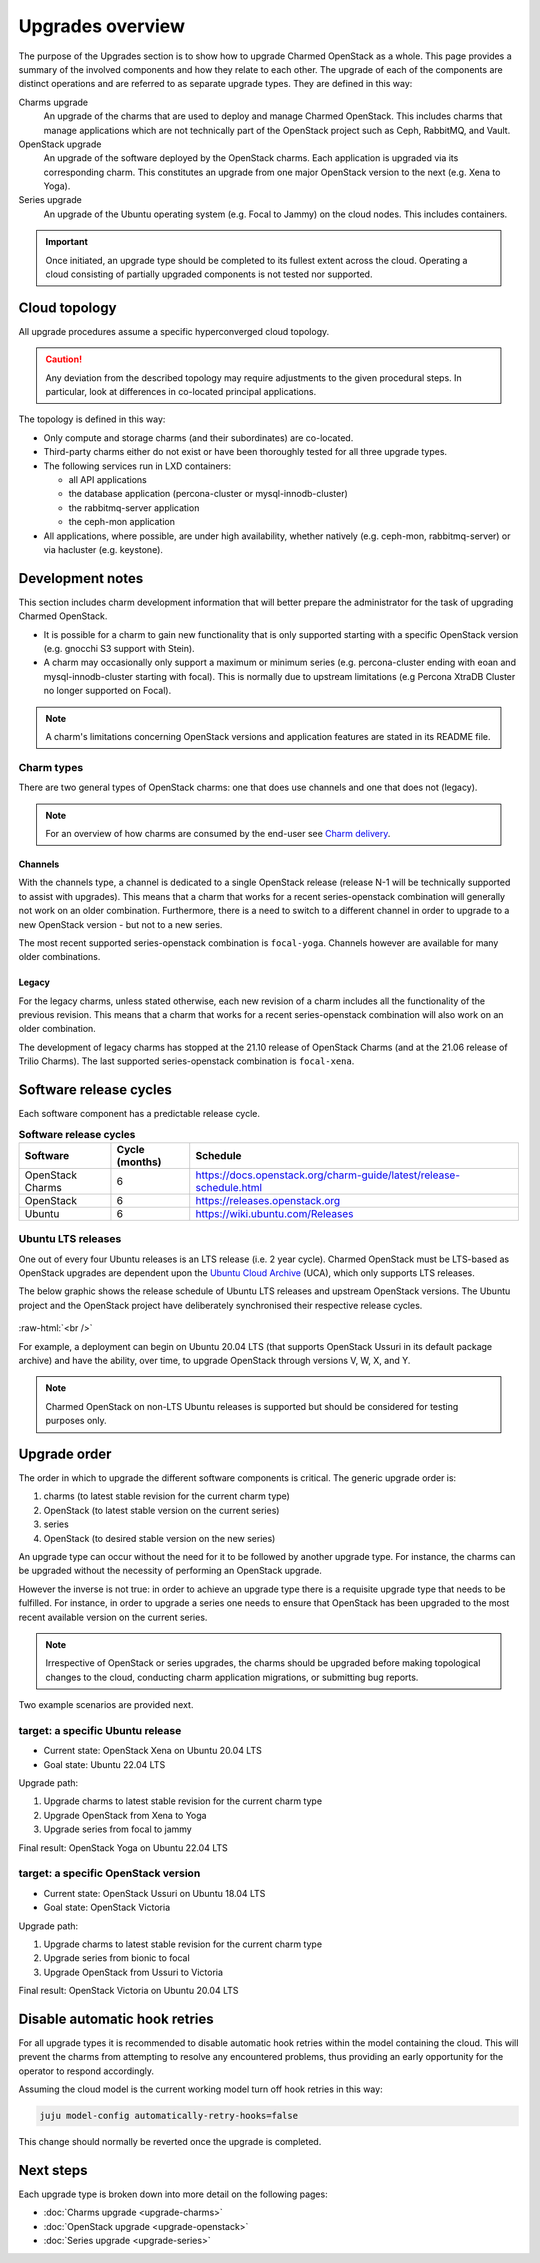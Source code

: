 =================
Upgrades overview
=================

The purpose of the Upgrades section is to show how to upgrade Charmed OpenStack
as a whole. This page provides a summary of the involved components and how
they relate to each other. The upgrade of each of the components are distinct
operations and are referred to as separate upgrade types. They are defined in
this way:

Charms upgrade
  An upgrade of the charms that are used to deploy and manage Charmed
  OpenStack. This includes charms that manage applications which are not
  technically part of the OpenStack project such as Ceph, RabbitMQ, and Vault.

OpenStack upgrade
  An upgrade of the software deployed by the OpenStack charms. Each application
  is upgraded via its corresponding charm. This constitutes an upgrade from one
  major OpenStack version to the next (e.g. Xena to Yoga).

Series upgrade
  An upgrade of the Ubuntu operating system (e.g. Focal to Jammy) on the cloud
  nodes. This includes containers.

.. important::

   Once initiated, an upgrade type should be completed to its fullest extent
   across the cloud. Operating a cloud consisting of partially upgraded
   components is not tested nor supported.

Cloud topology
--------------

All upgrade procedures assume a specific hyperconverged cloud topology.

.. caution::

   Any deviation from the described topology may require adjustments to the
   given procedural steps. In particular, look at differences in co-located
   principal applications.

The topology is defined in this way:

* Only compute and storage charms (and their subordinates) are co-located.

* Third-party charms either do not exist or have been thoroughly tested for all
  three upgrade types.

* The following services run in LXD containers:

  * all API applications
  * the database application (percona-cluster or mysql-innodb-cluster)
  * the rabbitmq-server application
  * the ceph-mon application

* All applications, where possible, are under high availability, whether
  natively (e.g. ceph-mon, rabbitmq-server) or via hacluster (e.g.
  keystone).

Development notes
-----------------

This section includes charm development information that will better prepare
the administrator for the task of upgrading Charmed OpenStack.

* It is possible for a charm to gain new functionality that is only supported
  starting with a specific OpenStack version (e.g. gnocchi S3 support with
  Stein).

* A charm may occasionally only support a maximum or minimum series (e.g.
  percona-cluster ending with eoan and mysql-innodb-cluster starting with
  focal). This is normally due to upstream limitations (e.g Percona XtraDB
  Cluster no longer supported on Focal).

.. note::

   A charm's limitations concerning OpenStack versions and application features
   are stated in its README file.

.. _charm_types:

Charm types
~~~~~~~~~~~

There are two general types of OpenStack charms: one that does use channels and
one that does not (legacy).

.. note::

   For an overview of how charms are consumed by the end-user see `Charm
   delivery`_.

Channels
^^^^^^^^

With the channels type, a channel is dedicated to a single OpenStack release
(release N-1 will be technically supported to assist with upgrades). This means
that a charm that works for a recent series-openstack combination will
generally not work on an older combination. Furthermore, there is a need to
switch to a different channel in order to upgrade to a new OpenStack version
- but not to a new series.

The most recent supported series-openstack combination is ``focal-yoga``.
Channels however are available for many older combinations.

Legacy
^^^^^^

For the legacy charms, unless stated otherwise, each new revision of a charm
includes all the functionality of the previous revision. This means that a
charm that works for a recent series-openstack combination will also work on an
older combination.

The development of legacy charms has stopped at the 21.10 release of OpenStack
Charms (and at the 21.06 release of Trilio Charms). The last supported
series-openstack combination is ``focal-xena``.

Software release cycles
-----------------------

Each software component has a predictable release cycle.

.. list-table:: **Software release cycles**
   :header-rows: 1
   :widths: 14 12 50

   * - Software
     - Cycle (months)
     - Schedule

   * - OpenStack Charms
     - 6
     - https://docs.openstack.org/charm-guide/latest/release-schedule.html

   * - OpenStack
     - 6
     - https://releases.openstack.org

   * - Ubuntu
     - 6
     - https://wiki.ubuntu.com/Releases

Ubuntu LTS releases
~~~~~~~~~~~~~~~~~~~

One out of every four Ubuntu releases is an LTS release (i.e. 2 year cycle).
Charmed OpenStack must be LTS-based as OpenStack upgrades are dependent upon
the `Ubuntu Cloud Archive`_ (UCA), which only supports LTS releases.

The below graphic shows the release schedule of Ubuntu LTS releases and
upstream OpenStack versions. The Ubuntu project and the OpenStack project have
deliberately synchronised their respective release cycles.

.. figure:: ./media/ubuntu-openstack-release-cycle.png
   :scale: 80%
   :alt: Ubuntu OpenStack release cycle

.. role:: raw-html(raw)
    :format: html

:raw-html:`<br />`

For example, a deployment can begin on Ubuntu 20.04 LTS (that supports
OpenStack Ussuri in its default package archive) and have the ability, over
time, to upgrade OpenStack through versions V, W, X, and Y.

.. note::

   Charmed OpenStack on non-LTS Ubuntu releases is supported but should be
   considered for testing purposes only.

Upgrade order
-------------

The order in which to upgrade the different software components is critical.
The generic upgrade order is:

#. charms (to latest stable revision for the current charm type)
#. OpenStack (to latest stable version on the current series)
#. series
#. OpenStack (to desired stable version on the new series)

An upgrade type can occur without the need for it to be followed by another
upgrade type. For instance, the charms can be upgraded without the necessity of
performing an OpenStack upgrade.

However the inverse is not true: in order to achieve an upgrade type there is a
requisite upgrade type that needs to be fulfilled. For instance, in order to
upgrade a series one needs to ensure that OpenStack has been upgraded to the
most recent available version on the current series.

.. note::

   Irrespective of OpenStack or series upgrades, the charms should be upgraded
   before making topological changes to the cloud, conducting charm application
   migrations, or submitting bug reports.

Two example scenarios are provided next.

target: a specific Ubuntu release
~~~~~~~~~~~~~~~~~~~~~~~~~~~~~~~~~

* Current state: OpenStack Xena on Ubuntu 20.04 LTS
* Goal state: Ubuntu 22.04 LTS

Upgrade path:

#. Upgrade charms to latest stable revision for the current charm type
#. Upgrade OpenStack from Xena to Yoga
#. Upgrade series from focal to jammy

Final result: OpenStack Yoga on Ubuntu 22.04 LTS

target: a specific OpenStack version
~~~~~~~~~~~~~~~~~~~~~~~~~~~~~~~~~~~~

* Current state: OpenStack Ussuri on Ubuntu 18.04 LTS
* Goal state: OpenStack Victoria

Upgrade path:

#. Upgrade charms to latest stable revision for the current charm type
#. Upgrade series from bionic to focal
#. Upgrade OpenStack from Ussuri to Victoria

Final result: OpenStack Victoria on Ubuntu 20.04 LTS

Disable automatic hook retries
------------------------------

For all upgrade types it is recommended to disable automatic hook retries
within the model containing the cloud. This will prevent the charms from
attempting to resolve any encountered problems, thus providing an early
opportunity for the operator to respond accordingly.

Assuming the cloud model is the current working model turn off hook retries in
this way:

.. code-block:: none

   juju model-config automatically-retry-hooks=false

This change should normally be reverted once the upgrade is completed.

Next steps
----------

Each upgrade type is broken down into more detail on the following pages:

* :doc:`Charms upgrade <upgrade-charms>`
* :doc:`OpenStack upgrade <upgrade-openstack>`
* :doc:`Series upgrade <upgrade-series>`

.. LINKS
.. _Ubuntu Cloud Archive: https://wiki.ubuntu.com/OpenStack/CloudArchive
.. _Release schedule: https://docs.openstack.org/charm-guide/latest/release-schedule.html
.. _Charm delivery: https://docs.openstack.org/charm-guide/latest/project/charm-delivery.html
